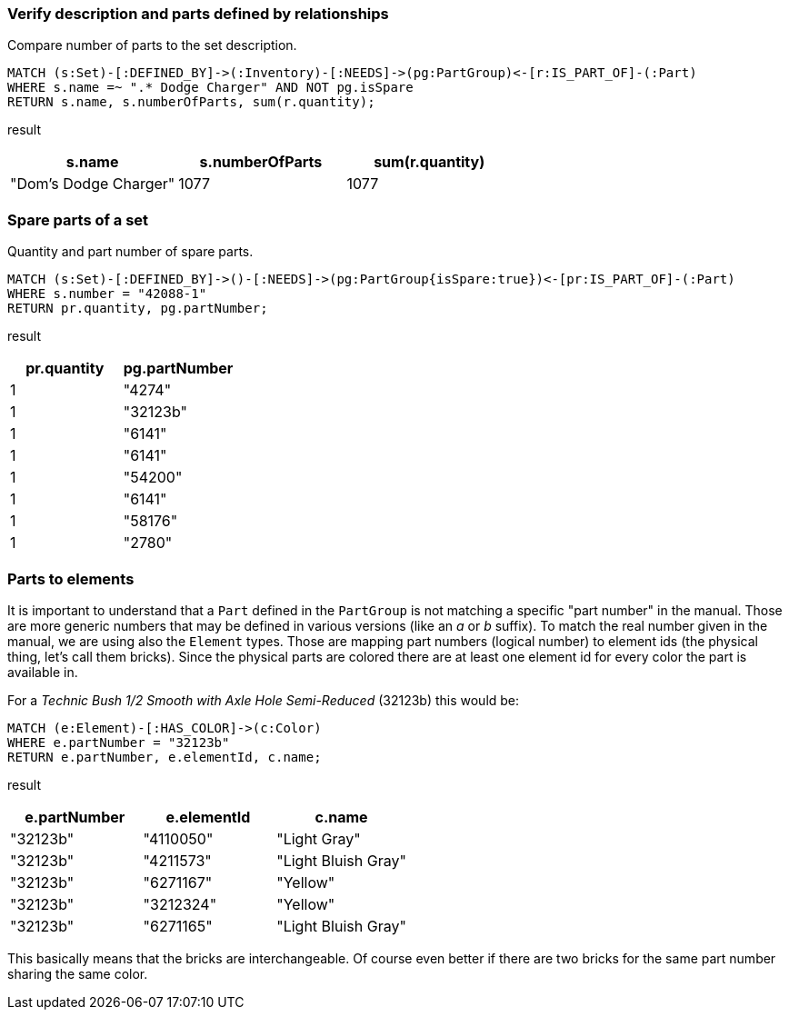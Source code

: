 === Verify description and parts defined by relationships

Compare number of parts to the set description.

[source,cypher]
----
MATCH (s:Set)-[:DEFINED_BY]->(:Inventory)-[:NEEDS]->(pg:PartGroup)<-[r:IS_PART_OF]-(:Part)
WHERE s.name =~ ".* Dodge Charger" AND NOT pg.isSpare 
RETURN s.name, s.numberOfParts, sum(r.quantity);
----

result

|===
| s.name | s.numberOfParts | sum(r.quantity)

| "Dom’s Dodge Charger" | 1077 | 1077
|===

=== Spare parts of a set

Quantity and part number of spare parts.

[source,cypher]
----
MATCH (s:Set)-[:DEFINED_BY]->()-[:NEEDS]->(pg:PartGroup{isSpare:true})<-[pr:IS_PART_OF]-(:Part)
WHERE s.number = "42088-1" 
RETURN pr.quantity, pg.partNumber;
----

result

|===
| pr.quantity | pg.partNumber

| 1 | "4274"
| 1 | "32123b"
| 1 | "6141"
| 1 | "6141"
| 1 | "54200"
| 1 | "6141"
| 1 | "58176"
| 1 | "2780"
|===

=== Parts to elements

It is important to understand that a `Part` defined in the `PartGroup` is not matching a specific "part number" in the manual.
Those are more generic numbers that may be defined in various versions (like an _a_ or _b_ suffix).
To match the real number given in the manual, we are using also the `Element` types.
Those are mapping part numbers (logical number) to element ids (the physical thing, let's call them bricks).
Since the physical parts are colored there are at least one element id for every color the part is available in.

For a _Technic Bush 1/2 Smooth with Axle Hole Semi-Reduced_ (32123b) this would be:
[source,cypher]
----
MATCH (e:Element)-[:HAS_COLOR]->(c:Color)
WHERE e.partNumber = "32123b"
RETURN e.partNumber, e.elementId, c.name;
----

result

|===
| e.partNumber | e.elementId | c.name

| "32123b" | "4110050" | "Light Gray"
| "32123b" | "4211573" | "Light Bluish Gray"
| "32123b" | "6271167" | "Yellow"
| "32123b" | "3212324" | "Yellow"
| "32123b" | "6271165" | "Light Bluish Gray"
|===

This basically means that the bricks are interchangeable.
Of course even better if there are two bricks for the same part number sharing the same color.